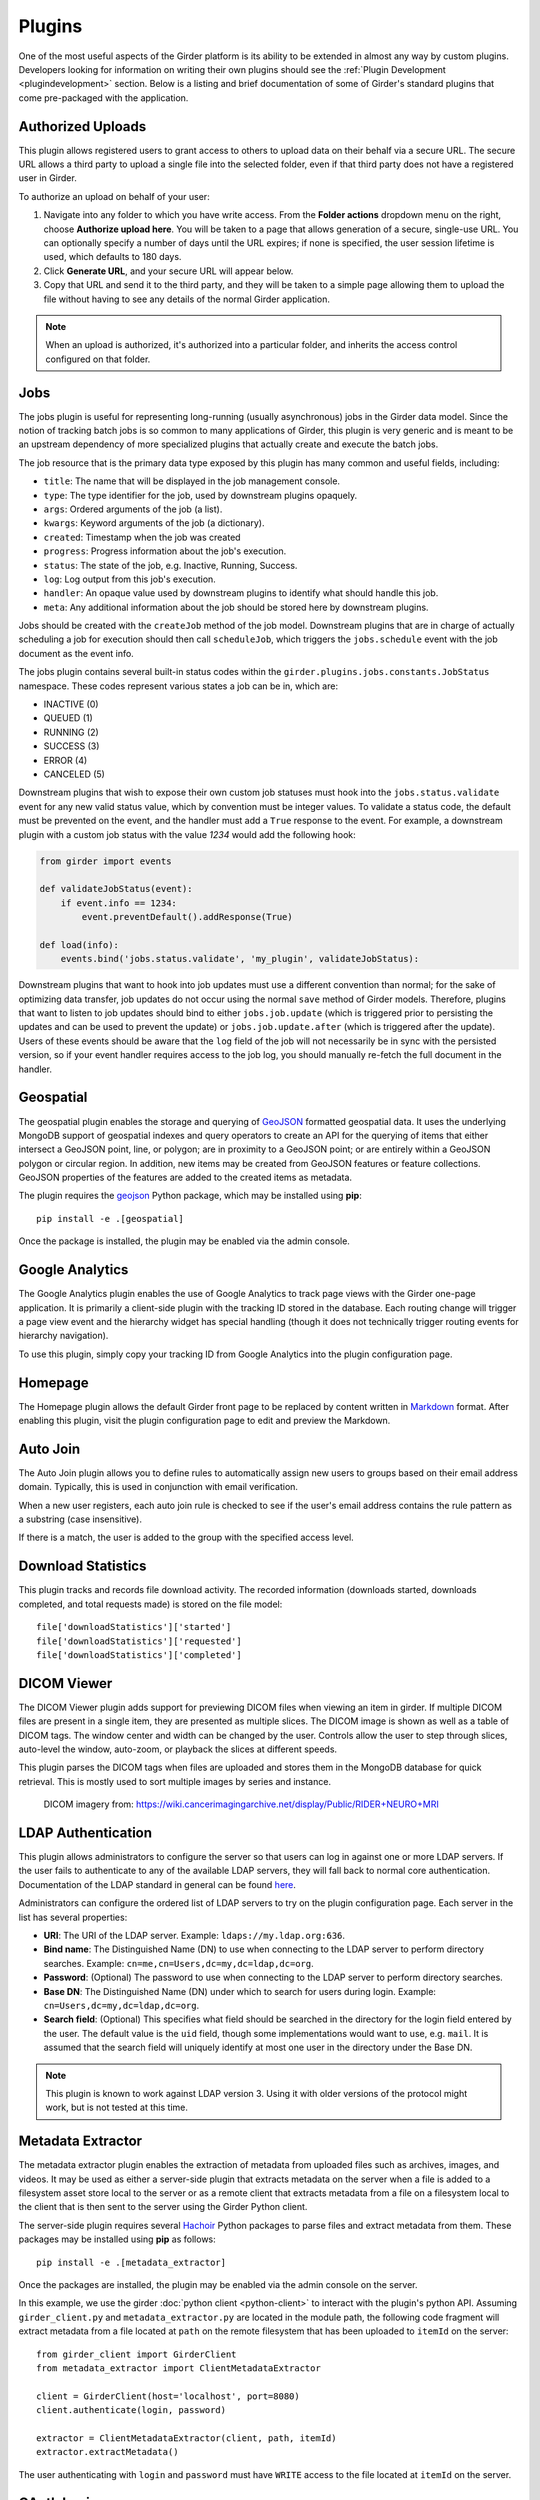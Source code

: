 .. _plugins:

Plugins
=======

One of the most useful aspects of the Girder platform is its ability to be extended in
almost any way by custom plugins. Developers looking for information on writing
their own plugins should see the :ref:`Plugin Development <plugindevelopment>` section. Below is
a listing and brief documentation of some of Girder's standard plugins that come
pre-packaged with the application.


Authorized Uploads
------------------

This plugin allows registered users to grant access to others to upload data on their behalf
via a secure URL. The secure URL allows a third party to upload a single file into the selected
folder, even if that third party does not have a registered user in Girder.

To authorize an upload on behalf of your user:

1. Navigate into any folder to which you have write access. From the **Folder actions** dropdown
   menu on the right, choose **Authorize upload here**. You will be taken to a page that allows generation
   of a secure, single-use URL. You can optionally specify a number of days until the URL expires; if none
   is specified, the user session lifetime is used, which defaults to 180 days.
2. Click **Generate URL**, and your secure URL will appear below.
3. Copy that URL and send it to the third party, and they will be taken to a simple page allowing them
   to upload the file without having to see any details of the normal Girder application.

.. note::

  When an upload is authorized, it's authorized into a particular folder, and inherits the access control
  configured on that folder.


.. _jobsplugin:

Jobs
-----------

The jobs plugin is useful for representing long-running (usually asynchronous) jobs
in the Girder data model. Since the notion of tracking batch jobs is so common to
many applications of Girder, this plugin is very generic and is meant to be an
upstream dependency of more specialized plugins that actually create and execute
the batch jobs.

The job resource that is the primary data type exposed by this plugin has many
common and useful fields, including:

- ``title``: The name that will be displayed in the job management console.
- ``type``: The type identifier for the job, used by downstream plugins opaquely.
- ``args``: Ordered arguments of the job (a list).
- ``kwargs``: Keyword arguments of the job (a dictionary).
- ``created``: Timestamp when the job was created
- ``progress``: Progress information about the job's execution.
- ``status``: The state of the job, e.g. Inactive, Running, Success.
- ``log``: Log output from this job's execution.
- ``handler``: An opaque value used by downstream plugins to identify what should
  handle this job.
- ``meta``: Any additional information about the job should be stored here by
  downstream plugins.

Jobs should be created with the ``createJob`` method of the job model. Downstream
plugins that are in charge of actually scheduling a job for execution should then
call ``scheduleJob``, which triggers the ``jobs.schedule`` event with the job
document as the event info.

The jobs plugin contains several built-in status codes within the
``girder.plugins.jobs.constants.JobStatus`` namespace. These codes represent
various states a job can be in, which are:

- INACTIVE (0)
- QUEUED (1)
- RUNNING (2)
- SUCCESS (3)
- ERROR (4)
- CANCELED (5)

Downstream plugins that wish to expose their own custom job statuses must hook
into the ``jobs.status.validate`` event for any new valid status value, which by convention
must be integer values. To validate a status code, the default must be prevented
on the event, and the handler must add a ``True`` response to the event. For example, a
downstream plugin with a custom job status with the value *1234* would add the following hook:

.. code-block:: python

    from girder import events

    def validateJobStatus(event):
        if event.info == 1234:
            event.preventDefault().addResponse(True)

    def load(info):
        events.bind('jobs.status.validate', 'my_plugin', validateJobStatus):

Downstream plugins that want to hook into job updates must use a different convention than normal;
for the sake of optimizing data transfer, job updates do not occur using the normal ``save`` method
of Girder models. Therefore, plugins that want to listen to job updates should bind to either
``jobs.job.update`` (which is triggered prior to persisting the updates and can be used to prevent
the update) or ``jobs.job.update.after`` (which is triggered after the update). Users of these events
should be aware that the ``log`` field of the job will not necessarily be in sync with the persisted
version, so if your event handler requires access to the job log, you should manually re-fetch the
full document in the handler.


Geospatial
----------

The geospatial plugin enables the storage and querying of `GeoJSON <http://geojson.org>`__
formatted geospatial data. It uses the underlying MongoDB support of geospatial
indexes and query operators to create an API for the querying of items that
either intersect a GeoJSON point, line, or polygon; are in proximity to a
GeoJSON point; or are entirely within a GeoJSON polygon or circular region. In
addition, new items may be created from GeoJSON features or feature collections.
GeoJSON properties of the features are added to the created items as metadata.

The plugin requires the `geojson <https://pypi.python.org/pypi/geojson/>`__
Python package, which may be installed using **pip**: ::

    pip install -e .[geospatial]

Once the package is installed, the plugin may be enabled via the admin console.


Google Analytics
----------------

The Google Analytics plugin enables the use of Google Analytics to track
page views with the Girder one-page application. It is primarily a client-side
plugin with the tracking ID stored in the database. Each routing change will
trigger a page view event and the hierarchy widget has special handling (though
it does not technically trigger routing events for hierarchy navigation).

To use this plugin, simply copy your tracking ID from Google Analytics into the
plugin configuration page.


Homepage
--------

The Homepage plugin allows the default Girder front page to be replaced by
content written in `Markdown <https://daringfireball.net/projects/markdown/>`_
format. After enabling this plugin, visit the plugin configuration page
to edit and preview the Markdown.


Auto Join
---------

The Auto Join plugin allows you to define rules to automatically assign new
users to groups based on their email address domain. Typically, this is used in
conjunction with email verification.

When a new user registers, each auto join rule is checked to see if the user's
email address contains the rule pattern as a substring (case insensitive).

If there is a match, the user is added to the group with the specified access
level.


Download Statistics
-------------------

This plugin tracks and records file download activity. The recorded information
(downloads started, downloads completed, and total requests made) is stored on the
file model: ::

    file['downloadStatistics']['started']
    file['downloadStatistics']['requested']
    file['downloadStatistics']['completed']


DICOM Viewer
------------

The DICOM Viewer plugin adds support for previewing DICOM files when viewing
an item in girder. If multiple DICOM files are present in a single item, they
are presented as multiple slices. The DICOM image is shown as well as a table
of DICOM tags. The window center and width can be changed by the user. Controls
allow the user to step through slices, auto-level the window, auto-zoom, or
playback the slices at different speeds.

This plugin parses the DICOM tags when files are uploaded and stores them in
the MongoDB database for quick retrieval. This is mostly used to sort multiple
images by series and instance.

.. figure:: images/dicom-viewer.png

    DICOM imagery from: https://wiki.cancerimagingarchive.net/display/Public/RIDER+NEURO+MRI


LDAP Authentication
-------------------

This plugin allows administrators to configure the server so that users can
log in against one or more LDAP servers. If the user fails to authenticate to
any of the available LDAP servers, they will fall back to normal core
authentication. Documentation of the LDAP standard in general can be found
`here <https://en.wikipedia.org/wiki/Lightweight_Directory_Access_Protocol>`_.

Administrators can configure the ordered list of LDAP servers to try on the
plugin configuration page. Each server in the list has several properties:

* **URI**: The URI of the LDAP server. Example: ``ldaps://my.ldap.org:636``.
* **Bind name**: The Distinguished Name (DN) to use when connecting to the LDAP
  server to perform directory searches. Example: ``cn=me,cn=Users,dc=my,dc=ldap,dc=org``.
* **Password**: (Optional) The password to use when connecting to the LDAP server
  to perform directory searches.
* **Base DN**: The Distinguished Name (DN) under which to search for users
  during login. Example: ``cn=Users,dc=my,dc=ldap,dc=org``.
* **Search field**: (Optional) This specifies what field should be searched
  in the directory for the login field entered by the user. The default value is
  the ``uid`` field, though some implementations would want to use, e.g. ``mail``.
  It is assumed that the search field will uniquely identify at most one user
  in the directory under the Base DN.

.. note:: This plugin is known to work against LDAP version 3. Using it with
  older versions of the protocol might work, but is not tested at this time.

Metadata Extractor
------------------

The metadata extractor plugin enables the extraction of metadata from uploaded
files such as archives, images, and videos. It may be used as either a
server-side plugin that extracts metadata on the server when a file is added
to a filesystem asset store local to the server or as a remote client that
extracts metadata from a file on a filesystem local to the client that is then
sent to the server using the Girder Python client.

The server-side plugin requires several `Hachoir <https://bitbucket.org/haypo/hachoir/wiki/Home>`_
Python packages to parse files and extract metadata from them. These packages
may be installed using **pip** as follows: ::

    pip install -e .[metadata_extractor]

Once the packages are installed, the plugin may be enabled via the admin
console on the server.

In this example, we use the girder :doc:`python client <python-client>` to
interact with the plugin's python API.
Assuming ``girder_client.py`` and ``metadata_extractor.py`` are located in
the module path, the following code fragment will extract metadata from a file
located at ``path`` on the remote filesystem that has been uploaded to
``itemId`` on the server: ::

    from girder_client import GirderClient
    from metadata_extractor import ClientMetadataExtractor

    client = GirderClient(host='localhost', port=8080)
    client.authenticate(login, password)

    extractor = ClientMetadataExtractor(client, path, itemId)
    extractor.extractMetadata()

The user authenticating with ``login`` and ``password`` must have ``WRITE``
access to the file located at ``itemId`` on the server.


OAuth Login
-----------

This plugin allows users to log in using OAuth against a set of supported providers,
rather than storing their credentials in the Girder instance. Specific instructions
for each provider can be found below.

By using OAuth, Girder users can avoid registering a new user in Girder, leaving it
up to the OAuth provider to store their password and provide details of their
identity. The fact that a Girder user has logged in via an OAuth provider is stored
in their user document instead of a password. OAuth users who need to authenticate
with programmatic clients such as the girder-client python library should use
:ref:`API keys <api_keys>` to do so.

Google
******

On the plugin configuration page, you must enter a **Client ID** and **Client secret**.
Those values can be created in the Google Developer Console, in the **APIS & AUTH** >
**Credentials** section. When you create a new Client ID, you must enter the
``AUTHORIZED_JAVASCRIPT_ORIGINS`` and ``AUTHORIZED_REDIRECT_URI`` fields. These *must*
point back to your Girder instance. For example, if your Girder instance is hosted
at ``https://my.girder.com``, then you should specify the following values: ::

    AUTHORIZED_JAVASCRIPT_ORIGINS: https://my.girder.com
    AUTHORIZED_REDIRECT_URI: https://my.girder.com/api/v1/oauth/google/callback

After successfully creating the Client ID, copy and paste the client ID and client
secret values into the plugin's configuration page, and hit **Save**. Users should
then be able to log in with their Google account when they click the log in page
and select the option to log in with Google.

Extension
*********

This plugin can also be extended to do more than just login behavior using the
OAuth providers. For instance, if you wanted some sort of integration with a
user's Google+ circles, you would add a custom scope that the user would have
to authorize during the OAuth login process.

.. code-block:: python

    from girder.plugins.oauth.providers.google import Google
    Google.addScopes(['https://www.googleapis.com/auth/plus.circles.read'])

Then, you can hook into the event of a user logging in via OAuth. You can
hook in either before the Girder user login has occurred, or afterward. In
our case, we want to do it after the Girder user has been fetched (or created,
if this is the first time logging in with these OAuth credentials).

.. code-block:: python

    def readCircles(event):
        # Read user's circles, do something with them
        if event.info['provider'] == 'google':
            token = event.info['token']
            user = event.info['user']
            ...

    from girder import events
    events.bind('oauth.auth_callback.after', 'my_plugin', readCircles)


Curation
--------

This plugin adds curation functionality to Girder, allowing content to be
assembled and approved prior to publication. Admin users can activate curation
for any folder, and users who are then granted permission can compose content
under that folder. The users can request publication of the content when it is
ready, which admins may approve or reject. The plugin provides a UI along with
workflow management, notification, and permission support for these actions.

The standard curation workflow works as follows, with any operations affecting
privacy or permissions being applied to the folder and all of its descendant
folders.

- Site admins can enable curation for any folder, which changes the folder to
  Private.
- Users with write access can populate the folder with data.
- When ready, a user can request approval from the admin. The folder becomes
  read-only at this point for any user or group with write access, to avoid
  further changes being made while the admin is reviewing.
- The admin can approve or reject the folder contents.
- If approved, the folder becomes Public.
- If rejected, the folder becomes writeable again by any user or group with read
  access, enabling users to make changes and resubmit for approval.

The curation dialog is accessible from the Folder actions menu and shows the
following information.

- Whether curation is enabled or disabled for the folder.
- The current curation status: construction, requested, or approved.
- A timeline of status changes, who performed them and when.
- Context-dependent action buttons to perform state transitions.


Provenance Tracker
------------------

The provenance tracker plugin logs changes to items and to any other resources
that have been configured in the plugin settings.  Each change record includes
a version number, the old and new values of any changed information, the ID of
the user that made the change, the current date and time, and the type of
change that occurred.

API
***

Each resource that has provenance tracking has a rest endpoint of the form
``(resource)/{id}/provenance``.  For instance, item metadata is accessible at
``item/{id}/provenance``.  Without any other parameter, the most recent change
is reported.

The ``version`` parameter can be used to get any or all provenance information
for a resource.  Every provenance record has a version number.  For each
resource, these versions start at 1.  If a positive number is specified for
``version``, the provenance record with the matching version is returned.  If a
negative number is specified, the index is relative to the end of the list of
provenance records.  That is, -1 is the most recent change, -2 the second most
recent, etc.  A ``version`` of ``all`` returns a list of all provenance records
for the resource.

All provenance records include ``version``, ``eventType`` (see below), and
``eventTime``.  If the user who authorized the action is known, their ID is
stored in ``eventUser``.

Provenance event types include:

- ``creation``: the resource was created.

- ``unknownHistory``: the resource was created when the provenance plugin was
  disabled.  Prior to this time, there is no provenance information.

- ``update``: data, metadata, or plugin-related data has changed for the
  resource.  The old values and new values of the data are recorded.  The
  ``old``  parameter contains any value that was changed (the value prior to
  the change) or has been deleted.  The ``new`` parameter contains any value
  that was changed or has been added.

- ``copy``: the resource was copied.  The original resource's provenance is
  copied to the new record, and the ``originalId`` indicates which record was
  used.

For item records, when a file belonging to that item is added, removed, or
updated, the provenance is updated with that change.  This provenance includes
a ``file`` list with the changed file(s).  Each entry in this list includes a
``fileId`` for the associated file and one of these event types:

- ``fileAdded``: a file was added to the item.  The ``new`` parameter has a
  summary of the file information, including its assetstore ID and value used
  to reference it within that assetstore.

- ``fileUpdate``: a file's name or other data has changed, or the contents of
  the file were replaced.  The ``new`` and ``old`` parameters contain the data
  values that were modified, deleted, or added.

- ``fileRemoved``: a file was removed from the item.  The ``old`` parameter has
  a summary of the file information.  If this was the only item using this file
  data, the file is removed from the assetstore.

Gravatar Portraits
------------------

This lightweight plugin makes all users' Gravatar image URLs available for use
in clients. When enabled, user documents sent through the REST API will contain
a new field ``gravatar_baseUrl`` if the value has been computed. If that field
is not set on the user document, instead use the URL ``/user/:id/gravatar`` under
the Girder API, which will compute and store the correct Gravatar URL, and then
redirect to it. The next time that user document is sent over the REST API,
it should contain the computed ``gravatar_baseUrl`` field.

Terms of Use
------------

This plugin allows collection admins to define a set of textual "Terms of Use", which other users
must accept before browsing within the collection. The terms may be set with markdown-formatted
text, and users will be required to re-accept the terms whenever the content changes. Logged-in
users have their acceptances stored and remembered permanently, while anonymous users have their
acceptances stored only on the local browser.

Javascript clients
******************

The Gravatar plugin's javascript code extends the Girder web client's ``girder.models.UserModel``
by adding the ``getGravatarUrl(size)`` method that adheres to the above behavior
internally. You can use it on any user model with the ``_id`` field set, as in the following example:

.. code-block:: javascript

    import { getCurrentUser } from 'girder/auth';

    const currentUser = getCurrentUser();
    if (currentUser) {
        this.$('div.gravatar-portrait').css(
            'background-image', `url(${currentUser.getGravatarUrl(36)})`);
    }

.. note:: Gravatar images are always square; the ``size`` parameter refers to
   the side length of the desired image in pixels.

HDFS Assetstore
---------------

This plugin creates a new type of assetstore that can be used to store and
proxy data on a Hadoop Distributed Filesystem. An HDFS assetstore can be used
to import existing HDFS data hierarchies into the Girder data hierarchy, and
it can also serve as a normal assetstore that stores and manages files created
via Girder's interface.

.. note:: Deleting files that were imported from existing HDFS files does not
  delete the original file from HDFS, they will simply be unlinked in the
  Girder hierarchy.

Once you enable the plugin, site administrators will be able to create and edit
HDFS assetstores on the ``Assetstores`` page in the web client in the same way
as any other assetstore type. When creating or editing an assetstore, validation
is performed to ensure that the HDFS instance is reachable for communication, and
that the directory specified as the root path exists. If it does not exist, Girder
will attempt to create it.

Importing data
**************

Once you have created an HDFS assetstore, you will be able to import data
into it on demand if you have site administrator privileges. In the assetstore
list in the web client, you will see an **Import** button next to your HDFS
assetstores that will allow you to import files or directories (recursively)
from that HDFS instance into a Girder user, collection, or folder of your choice.

You should specify an absolute data path when importing; the root path that you
chose for your assetstore is not used in the import process. Each directory
imported will become a folder in Girder, and each file will become an item with
a single file inside. Once imported, file data is proxied through Girder when
being downloaded, but still must reside in the same location on HDFS.

Duplicates (that is, pre-existing files with the same name in the same location
in the Girder hierarchy) will be ignored if, for instance, you import the same
hierarchy into the same location twice in a row.

Remote Worker
-------------

This plugin should be enabled if you want to use the Girder worker distributed
processing engine to execute batch jobs initiated by the server. This is useful
for deploying service architectures that involve both data management and
scalable offline processing. This plugin provides utilities for sending generic tasks
to worker nodes for execution. The worker itself uses
`celery <http://www.celeryproject.org/>`_ to manage the distribution of tasks,
and builds in some useful Girder integrations on top of celery. Namely,

* **Data management**: This plugin provides python functions for building task
  input and output specs that refer to data stored on the Girder server, making
  it easy to run processing on specific folders, items, or files. The worker itself
  knows how to authenticate and download data from the server, and upload results
  back to it.
* **Job management**: This plugin depends on the :ref:`Jobs plugin <jobsplugin>`.
  Tasks are specified as python dictionaries inside of a job document and then
  scheduled via celery. The worker automatically updates the status of jobs
  as they are received and executed so that they can be monitored via the jobs
  UI in real time. If the script prints any logging information, it is automatically
  collected in the job log on the server, and if the script raises an exception,
  the job status is automatically set to an error state.


Item Tasks
----------

This plugin integrates with the Girder worker and allows items in Girder's data
hierarchy to act as task specifications for the worker. In order to be used as
a task specification, an item must expose two special metadata fields:

* ``isItemTask`` must be set to indicate that this is an item task. The key must
  exist, but the value does not matter.
* ``itemTaskSpec`` must be set to a JSON object representing the worker task
  specification. Documentation of valid worker task specifications can be found in the
  `Girder worker documentation <http://girder-worker.readthedocs.io/en/latest/api-docs.html#the-task-specification>`_.

In order for users to *run* this task, they must be granted a special access
flag granted on the containing folder, namely the **Execute analyses** flag exposed
by this plugin. This special access flag can only be enabled by site administrators
since the capabilities of items as tasks essentially enable arbitrary code execution
on the worker nodes. Because of this power, administrators should be very careful of
who has write access on folders where this permission flag is granted. It is strongly
recommended for security reasons to isolate item tasks in folders separate from normal data,
with minimal access granted to non-administrator users.

Once a user has this special access flag on item tasks, they will see the tasks appear
in the list of available tasks when navigating to the **Tasks** view via the nav bar.
They can also navigate to the item itself and use the **Run this task** option from the
Actions menu. When they do so, they are prompted with an automatically-generated
user interface allowing them to enter inputs to the task and output destinations, and
then execute the task on the worker. The progress, status, and log output of the task
is tracked in real-time via the jobs plugin. The input and output data for each execution
of a task will also appear in that job details view, including links to any Girder data
that was used as inputs or outputs.

Automatic configuration of item tasks via docker
************************************************

.. note:: For security reasons, the capabilities in this section are only available
   to site administrators.

Many item tasks represent algorithms contained in docker images. Such docker images that
implement self-describing behavior can be used to automatically populate an item task's
metadata fields. To auto-populate the task spec, navigate to an existing item that will
be the item task, open the Actions menu, and select **Configure task**. A dialog will
appear prompting the administrator to enter the docker image identifier and also specify any
additional arguments needed to get the description output.

.. note:: Specifying the ``--xml`` argument is not necessary for Slicer Execution Model
   docker task auto-configuration. If not included in the list, it is appended automatically.

Clicking **Run** will start a job on the worker to read the image's description. The
container is expected to write the description to standard output as a
`Slicer Execution Model XML <https://www.slicer.org/wiki/Documentation/Nightly/Developers/SlicerExecutionModel>`_
document. When the job is finished, the task item specification should be set, and
users should now be able to run the task represented by the docker image.

.. note:: The same item task can be auto-configured via docker multiple times without
   causing problems. Different image ids may be used each time if desired.


Hashsum Download
----------------

The hashum_download plugin allows a file to be downloaded from Girder given a hash value and hash
algorithm. Use this plugin when you have large data that you don’t want to keep in a software
repository, but want to access that data from the repository, e.g. during a build or test of that
software project. This plugin is written to satisfy the needs of CMake ExternalData. These docs
describe how to use this plugin along with ExternalData, but the plugin could be used outside of
that context. For more detailed documentation on how to use this in a software repository see the
`ITKExamples <https://itk.org/ITKExamples/Documentation/Contribute/UploadBinaryData.html>`_. This
example project uses the Girder instance https://data.kitware.com.

.. note:: The use of the hashsum_download plugin with CMake ExternalData is only supported with a
   filesystem assetstore and SHA512 as the hash algorithm.

As every local Git repository contains a copy of the entire project history, it is important to
avoid adding large binary files directly to the repository. Large binary files added and removed
throughout a project’s history will cause the repository to become bloated and take up too much
disk space, requiring excessive time and bandwidth to download.

A solution to this problem, when using the CMake build system, is to store binary files in a
separate location outside the Git repository, then download the files at build time with CMake.

CMake uses the notion of a content link file, which contains an identifying hash calculated from
the original data file. The content link file has the same name as the data file, with a ".sha512"
extension appended to the file name, and should be stored in the Git repository. CMake will find
these content link files at build time, download the corresponding data files from a list of server
resources, and create symlinks or copies of the original files in the build tree, which is why the
files are called "content links".

What CMake calls a content link file, Girder calls a key file, as the notion of content link
doesn't apply in the context of Girder, and the hash value is a key into the original data file.
When using the hashsum_download plugin, the data file is stored in Girder, with the SHA512 for the
data added as metadata and provided as the key file, which can be downloaded from Girder and added
to a project repository. The hashsum_plugin allows the data file to be downloaded based on the hash
of the data. CMake ExternalData provides tooling to connect with a Girder instance, download the
actual data file pointed to by the content link (key) file by passing the hash to Girder, and
provide a local file path to access the data file contents.

Usage by a software project maintainer
**************************************

Again, for more background, using the example Girder instance https://data.kitware.com, see the
`ITKExamples <https://itk.org/ITKExamples/Documentation/Contribute/UploadBinaryData.html>`_. Also
see the CMake External Data documentation for CMake project configuration
`help <https://cmake.org/cmake/help/latest/module/ExternalData.html>`_.

In your project, you must set ExternalData_URL_TEMPLATES to a girder url, e.g.
"https://data.kitware.com/api/v1/file/hashsum/%(algo)/%(hash)/download".

See the ITK configuration for an `example <https://github.com/InsightSoftwareConsortium/ITKExamples/blob/master/CMake/ITKExamplesExternalData.cmake>`_
application of ExternalData_URL_TEMPLATES.

Project contributors will add data files to a Girder instance in arbitrary folders. At a project
release and on a regular basis, perhaps nightly, the data should be archived in a new Girder folder
to ensure its persistence.  A `script <https://github.com/InsightSoftwareConsortium/ITK/blob/ef14cce1c26d5dce7eb2e10d36c7dc81aaa9c9e8/Utilities/Maintenance/ArchiveTestingDataOnGirder.py>`_ that provides this functionality is available, as is an
`example folder <https://data.kitware.com/#collection/57b5c9e58d777f126827f5a1/folder/57b672b48d777f10f269651a>`_
produced by the script for a release.

Usage by a software project contributor
***************************************

Upload a file to a Girder instance, which will create a Girder Item to house the file. Navigate to
the Item, then click on the **i** (information) icon next to the file, which will show the id, and
since the hashsum_download plugin is enabled, the sha512 field will also be displayed. Click on the
key icon to download a hashfile, which will be the full sha512 of the file, with the same name as
the file, and an extension of .sha512, and you can use this key file as your CMake content link.
E.g., upload my_datafile.txt and download the my_data.txt.sha512 file, then check the
my_data.txt.sha512 file into your source repository.

You can use the Girder API to get the hash of the file given the file id, with the endpoint
``api/v1/file/<file id>/hashsum_file/sha512``, where the file id comes from the specific file in
Girder.

You can also use the API to download the file based on the hash returned by the previous endpoint,
with an endpoint ``/api/v1/file/hashsum/sha512/<file sha512 hash>/download``, where the sha512 hash
comes from the specific file in Girder.

Candela Visualization
---------------------
The Candela Visualization plugin uses the `Candela library <http://candela.readthedocs.io/>`_ to
render table files directly in Girder. To use it, simply upload a CSV or TSV file as an item,
then set the Candela visualization type and options. Note: The item name (not just file name) must
end in .csv or .tsv to activate the plugin.

Table View
----------
The Table View plugin displays a simple data table on the item page for tabular files.
To use it, simply upload a CSV or TSV file as an item, navigate to it, and expand the
"Data table" section.

Vega Visualization
------------------
The Vega plugin uses the `Vega library <http://trifacta.github.io/vega>`_ to render Vega-formatted
JSON objects directly in the Girder application. To use it, simply upload the JSON file as an item,
and then set a "vega: true" metadata field on the item. The visualization will then be rendered
directly in the item view.

Server FUSE
----------- 

When this plugin is enabled *and* the appropriate configuration option is set,
it mounts a read-only user-space filesystem that allows reading any file in
Girder as if it were a physical file.  This allows external libraries that
require file access to read Girder files, regardless of which assetstore they
are stored on.  It also uses the underlying operating system's caching to
improve reading these files.

For example, some C extensions cannot read a Python file-like object, but
require reading an actual file.  Others expect multiple files in the same item
to be stored in the same directory and with specific file extensions.  When a
FUSE mount is available, these will work -- instead of passing the Girder file
object, call `girder.plugins.fuse.getFuseFilePath(girderFile)` to get a path to
the file.

To enable a FUSE mount, add the base path to the Girder configation file::

    [server_fuse]
    path = '/tmp/fuse'

The path can be any location on the local file system where Girder has
permission to create a file.  If the path already exists, it must be an empty
directory.

.. note:: If Girder is `SIGKILL`ed with open file handles on the FUSE, it may
   not be possible to fully clean up the open file system, and defunct 
   processes may linger.  This is a limitation of libfuse, and may require a
   reboot to clear the lingering mount.
